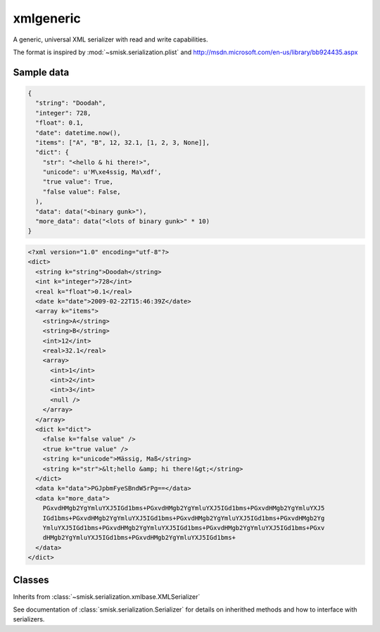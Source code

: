 xmlgeneric
=================================================

.. module:: smisk.serialization.xmlgeneric
.. versionadded:: 1.1.3

A generic, universal XML serializer with read and write capabilities.

The format is inspired by :mod:`~smisk.serialization.plist` and 
http://msdn.microsoft.com/en-us/library/bb924435.aspx


Sample data
---------------------------------------

.. code-block:: javascript

  {
    "string": "Doodah",
    "integer": 728,
    "float": 0.1,
    "date": datetime.now(),
    "items": ["A", "B", 12, 32.1, [1, 2, 3, None]],
    "dict": {
      "str": "<hello & hi there!>",
      "unicode": u'M\xe4ssig, Ma\xdf',
      "true value": True,
      "false value": False,
    ),
    "data": data("<binary gunk>"),
    "more_data": data("<lots of binary gunk>" * 10)
  }

.. code-block:: xml
  
  <?xml version="1.0" encoding="utf-8"?>
  <dict>
    <string k="string">Doodah</string>
    <int k="integer">728</int>
    <real k="float">0.1</real>
    <date k="date">2009-02-22T15:46:39Z</date>
    <array k="items">
      <string>A</string>
      <string>B</string>
      <int>12</int>
      <real>32.1</real>
      <array>
        <int>1</int>
        <int>2</int>
        <int>3</int>
        <null />
      </array>
    </array>
    <dict k="dict">
      <false k="false value" />
      <true k="true value" />
      <string k="unicode">Mässig, Maß</string>
      <string k="str">&lt;hello &amp; hi there!&gt;</string>
    </dict>
    <data k="data">PGJpbmFyeSBndW5rPg==</data>
    <data k="more_data">
      PGxvdHMgb2YgYmluYXJ5IGd1bms+PGxvdHMgb2YgYmluYXJ5IGd1bms+PGxvdHMgb2YgYmluYXJ5
      IGd1bms+PGxvdHMgb2YgYmluYXJ5IGd1bms+PGxvdHMgb2YgYmluYXJ5IGd1bms+PGxvdHMgb2Yg
      YmluYXJ5IGd1bms+PGxvdHMgb2YgYmluYXJ5IGd1bms+PGxvdHMgb2YgYmluYXJ5IGd1bms+PGxv
      dHMgb2YgYmluYXJ5IGd1bms+PGxvdHMgb2YgYmluYXJ5IGd1bms+
    </data>
  </dict>


Classes
---------------------------------------

.. class:: GenericXMLSerializer(smisk.serialization.xmlbase.XMLSerializer)
  
  Inherits from :class:`~smisk.serialization.xmlbase.XMLSerializer`
  
  See documentation of :class:`smisk.serialization.Serializer` for details on inherithed methods and how to interface with serializers.
  
  .. attribute:: name
  
    :value: "Generic XML"
  
  .. attribute:: extensions
  
    :value: ("xml",)
  
  .. attribute:: media_types
  
    :value: ("text/xml",)
  
  .. attribute:: charset
  
    :value: "utf-8"
  
  .. attribute:: can_serialize
  
    :value: True
  
  .. attribute:: can_unserialize
  
    :value: True
  
  
  .. method:: build_object(parent, name, value, set_key=True)
    
    Serialize an object.
  
  
  .. method:: parse_object(elem)
    
    Unserialize an object.



.. exception:: GenericXMLUnserializationError(smisk.serialization.xmlbase.XMLUnserializationError)
  
  Raised when trying to unserialize invalid documents.
